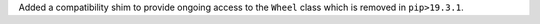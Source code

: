Added a compatibility shim to provide ongoing access to the ``Wheel`` class which is removed in ``pip>19.3.1``.
